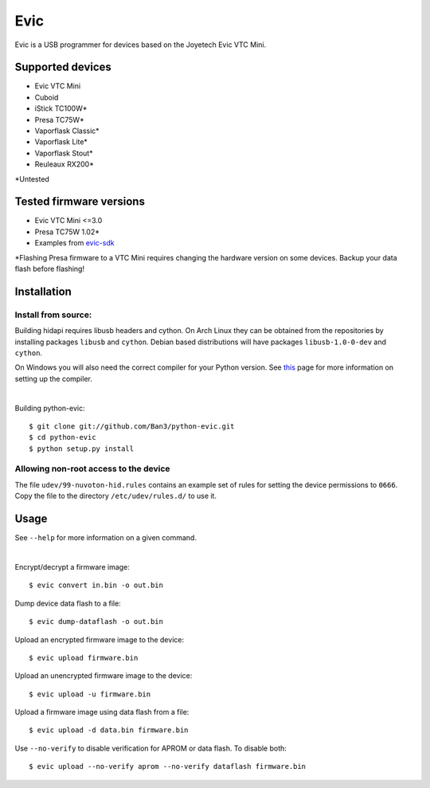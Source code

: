 ===============================
Evic
===============================

.. image:: https://travis-ci.org/Ban3/python-evic.svg?branch=master
   :target: https://travis-ci.org/Ban3/python-evic

Evic is a USB programmer for devices based on the Joyetech Evic VTC Mini.

Supported devices
---------------------

* Evic VTC Mini
* Cuboid
* iStick TC100W*
* Presa TC75W*
* Vaporflask Classic*
* Vaporflask Lite*
* Vaporflask Stout*
* Reuleaux RX200*

\*Untested

Tested firmware versions
-----------------------------

* Evic VTC Mini <=3.0
* Presa TC75W 1.02\*
* Examples from `evic-sdk <https://github.com/ReservedField/evic-sdk>`_

\*Flashing Presa firmware to a VTC Mini requires changing the hardware version
on some devices. Backup your data flash before flashing!

Installation
-------------

Install from source:
^^^^^^^^^^^^^^^^^^^^^^

Building hidapi requires libusb headers and cython. On Arch Linux they can be obtained from the repositories by installing packages ``libusb`` and ``cython``. Debian based distributions will have packages ``libusb-1.0-0-dev`` and ``cython``.

On Windows you will also need the correct compiler for your Python version. See `this <https://wiki.python.org/moin/WindowsCompilers>`_
page for more information on setting up the compiler.

|

Building python-evic:

::

    $ git clone git://github.com/Ban3/python-evic.git
    $ cd python-evic
    $ python setup.py install


Allowing non-root access to the device
^^^^^^^^^^^^^^^^^^^^^^^^^^^^^^^^^^^^^^

The file ``udev/99-nuvoton-hid.rules`` contains an example set of rules for setting the device permissions to ``0666``.  Copy the file to the directory ``/etc/udev/rules.d/`` to use it.

Usage
-------
See  ``--help`` for more information on a given command.

|
  
Encrypt/decrypt a firmware image:

::

    $ evic convert in.bin -o out.bin

Dump device data flash to a file:

::

    $ evic dump-dataflash -o out.bin

Upload an encrypted firmware image to the device:

::

    $ evic upload firmware.bin

Upload an unencrypted firmware image to the device:

::

    $ evic upload -u firmware.bin

Upload a firmware image using data flash from a file:

::

    $ evic upload -d data.bin firmware.bin

Use  ``--no-verify`` to disable verification for APROM or data flash. To disable both:

::  

    $ evic upload --no-verify aprom --no-verify dataflash firmware.bin

